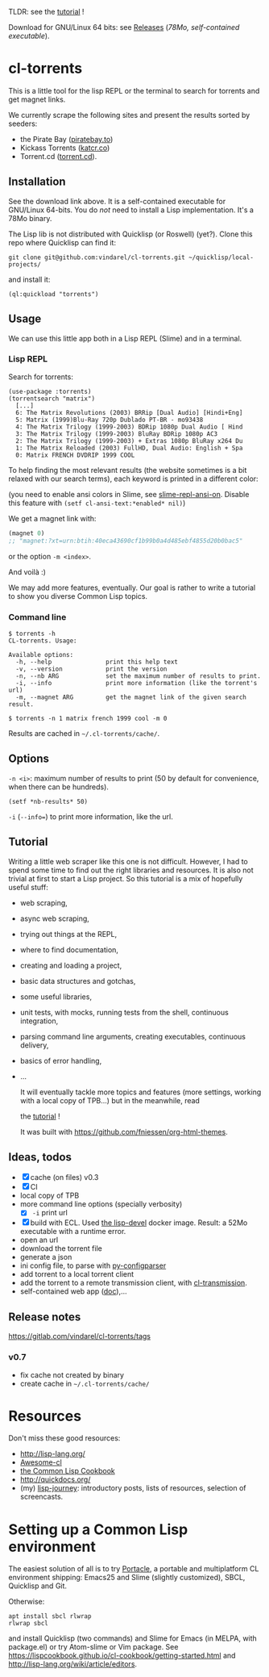 TLDR: see the [[https://vindarel.github.io/cl-torrents/tutorial.html][tutorial]] !

[[https://gitlab.com/vindarel/cl-torrents][file:https://gitlab.com/vindarel/cl-torrents/badges/master/pipeline.svg]]

Download for GNU/Linux 64 bits: see [[https://gitlab.com/vindarel/cl-torrents/tags][Releases]] (/78Mo, self-contained executable/).

* cl-torrents

  This is a  little tool for the  lisp REPL or the  terminal to search
  for torrents and get magnet links.

  We  currently scrape  the following  sites and  present the  results
  sorted by seeders:

- the  Pirate Bay ([[https://piratebay.to/][piratebay.to]])
- Kickass Torrents ([[https://katcr.co][katcr.co]])
- Torrent.cd ([[https://torrent.cd/][torrent.cd]]).

** Installation

   See the download link above.  It is a self-contained executable for
   GNU/Linux  64-bits.    You  do  /not/   need  to  install   a  Lisp
   implementation. It's a 78Mo binary.

   The Lisp lib  is not  distributed with  Quicklisp (or Roswell) (yet?).  Clone this  repo
   where Quicklisp can find it:

: git clone git@github.com:vindarel/cl-torrents.git ~/quicklisp/local-projects/

and install it:

: (ql:quickload "torrents")


** Usage

   We can  use this little app  both in a  Lisp REPL (Slime) and  in a
   terminal.

*** Lisp REPL

   Search for torrents:

#+BEGIN_SRC text
(use-package :torrents)
(torrentsearch "matrix")
  [...]
  6: The Matrix Revolutions (2003) BRRip [Dual Audio] [Hindi+Eng]
  5: Matrix (1999)Blu-Ray 720p Dublado PT-BR - mo93438
  4: The Matrix Trilogy (1999-2003) BDRip 1080p Dual Audio [ Hind
  3: The Matrix Trilogy (1999-2003) BluRay BDRip 1080p AC3
  2: The Matrix Trilogy (1999-2003) + Extras 1080p BluRay x264 Du
  1: The Matrix Reloaded (2003) FullHD, Dual Audio: English + Spa
  0: Matrix FRENCH DVDRIP 1999 COOL
#+END_SRC

  To help finding the most  relevant results (the website sometimes is
  a bit relaxed  with our search terms), each keyword  is printed in a
  different color:

#+html: <p align="center"><img src="img-colored-results.png" /></p>

  (you need  to enable ansi  colors in Slime,  see [[https://github.com/enriquefernandez/slime-repl-ansi-color][slime-repl-ansi-on]].
  Disable this feature with =(setf cl-ansi-text:*enabled* nil)=)


  We get a magnet link with:

#+BEGIN_SRC lisp
(magnet 0)
;; "magnet:?xt=urn:btih:40eca43690cf1b99b0a4d485ebf4855d20b0bac5"
#+END_SRC

  or the option =-m <index>=.

  And voilà :)

  We may add more features, eventually.  Our goal is rather to write a
  tutorial to show you diverse Common Lisp topics.


*** Command line

#+BEGIN_SRC text
$ torrents -h
CL-torrents. Usage:

Available options:
  -h, --help               print this help text
  -v, --version            print the version
  -n, --nb ARG             set the maximum number of results to print.
  -i, --info               print more information (like the torrent's url)
  -m, --magnet ARG         get the magnet link of the given search result.
#+END_SRC

: $ torrents -n 1 matrix french 1999 cool -m 0

#+html: <p align='center'><img src='img-cli.png' /></p>

Results are cached in =~/.cl-torrents/cache/=.

** Options

=-n <i>=: maximum number  of results  to print (50  by default  for convenience,
when there can be hundreds).

: (setf *nb-results* 50)

=-i= (=--info==) to print more information, like the url.

** Tutorial

   Writing   a   little   web   scraper   like   this   one   is   not
   difficult. However, I had to spend  some time to find out the right
   libraries and resources.  It is also  not trivial at first to start
   a  Lisp project.  So this  tutorial is  a mix  of hopefully  useful
   stuff:

- web scraping,
- async web scraping,
- trying out things at the REPL,
- where to find documentation,
- creating and loading a project,
- basic data structures and gotchas,
- some useful libraries,
- unit tests, with mocks, running tests from the shell, continuous integration,
- parsing command line arguments, creating executables, continuous delivery,
- basics of error handling,
- ...

  It will eventually  tackle more topics and  features (more settings,
  working with a local copy of TPB…) but in the meanwhile, read

  the [[https://vindarel.github.io/cl-torrents/tutorial.html][tutorial]] !

  It was built with https://github.com/fniessen/org-html-themes.

** Ideas, todos

- [X] cache (on files) v0.3
- [X] CI
- local copy of TPB
- more command line options (specially verbosity)
  - [X] =-i= print url
- [X] build  with  ECL. Used  [[https://hub.docker.com/r/daewok/lisp-devel/][the  lisp-devel]]  docker
  image. Result: a 52Mo  executable with a runtime error.
- open an url
- download the torrent file
- generate a json
- ini config file, to parse with [[https://common-lisp.net/project/py-configparser/][py-configparser]]
- add torrent to a local torrent client
- add the torrent to a remote transmission client, with [[https://github.com/libre-man/cl-transmission/][cl-transmission]].
- self-contained web app ([[https://lispcookbook.github.io/cl-cookbook/scripting.html][doc]]),...

** Release notes

[[https://gitlab.com/vindarel/cl-torrents/tags][https://gitlab.com/vindarel/cl-torrents/tags]]

*** v0.7

- fix cache not created by binary
- create cache in =~/.cl-torrents/cache/=


* Resources

  Don't miss these good resources:

- http://lisp-lang.org/
- [[Https://github.com/CodyReichert/awesome-cl][Awesome-cl]]
- [[https://lispcookbook.github.io/cl-cookbook/][the Common Lisp Cookbook]]
- http://quickdocs.org/
- (my) [[https://lisp-journey.gitlab.io/][lisp-journey]]: introductory posts, lists of resources, selection
  of screencasts.


* Setting up a Common Lisp environment

  The  easiest solution  of all  is to  try [[https://portacle.github.io/][Portacle]],  a portable  and
  multiplatform CL  environment shipping: Emacs25 and  Slime (slightly
  customized), SBCL, Quicklisp and Git.

  Otherwise:

: apt install sbcl rlwrap
: rlwrap sbcl

   and install Quicklisp (two commands) and Slime for Emacs (in MELPA,
   with   package.el)  or   try  Atom-slime   or  Vim   package.   See
   [[https://lispcookbook.github.io/cl-cookbook/getting-started.html][https://lispcookbook.github.io/cl-cookbook/getting-started.html]] and
   [[http://lisp-lang.org/wiki/article/editors][http://lisp-lang.org/wiki/article/editors]].
